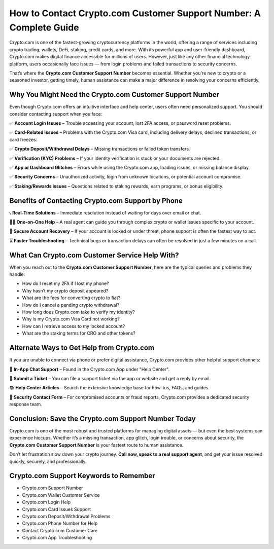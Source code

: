 ##################
How to Contact Crypto.com Customer Support Number: A Complete Guide
##################

.. meta::
   :msvalidate.01: ECDBE84ED19B1192A41890640F378D79



Crypto.com is one of the fastest-growing cryptocurrency platforms in the world, offering a range of services including crypto trading, wallets, DeFi, staking, credit cards, and more. With its powerful app and user-friendly dashboard, Crypto.com makes digital finance accessible for millions of users. However, just like any other financial technology platform, users occasionally face issues — from login problems and failed transactions to security concerns.

That’s where the **Crypto.com Customer Support Number** becomes essential. Whether you're new to crypto or a seasoned investor, getting timely, human assistance can make a major difference in resolving your concerns efficiently.

Why You Might Need the Crypto.com Customer Support Number
----------------------------------------------------------

Even though Crypto.com offers an intuitive interface and help center, users often need personalized support. You should consider contacting support when you face:

✅ **Account Login Issues** – Trouble accessing your account, lost 2FA access, or password reset problems.

✅ **Card-Related Issues** – Problems with the Crypto.com Visa card, including delivery delays, declined transactions, or card freezes.

✅ **Crypto Deposit/Withdrawal Delays** – Missing transactions or failed token transfers.

✅ **Verification (KYC) Problems** – If your identity verification is stuck or your documents are rejected.

✅ **App or Dashboard Glitches** – Errors while using the Crypto.com app, loading issues, or missing balance display.

✅ **Security Concerns** – Unauthorized activity, login from unknown locations, or potential account compromise.

✅ **Staking/Rewards Issues** – Questions related to staking rewards, earn programs, or bonus eligibility.

Benefits of Contacting Crypto.com Support by Phone
--------------------------------------------------

📞 **Real-Time Solutions** – Immediate resolution instead of waiting for days over email or chat.

🧑‍💻 **One-on-One Help** – A real agent can guide you through complex crypto or wallet issues specific to your account.

🔐 **Secure Account Recovery** – If your account is locked or under threat, phone support is often the fastest way to act.

⏳ **Faster Troubleshooting** – Technical bugs or transaction delays can often be resolved in just a few minutes on a call.

What Can Crypto.com Customer Service Help With?
-----------------------------------------------

When you reach out to the **Crypto.com Customer Support Number**, here are the typical queries and problems they handle:

- How do I reset my 2FA if I lost my phone?
- Why hasn’t my crypto deposit appeared?
- What are the fees for converting crypto to fiat?
- How do I cancel a pending crypto withdrawal?
- How long does Crypto.com take to verify my identity?
- Why is my Crypto.com Visa Card not working?
- How can I retrieve access to my locked account?
- What are the staking terms for CRO and other tokens?

Alternate Ways to Get Help from Crypto.com
------------------------------------------

If you are unable to connect via phone or prefer digital assistance, Crypto.com provides other helpful support channels:

💬 **In-App Chat Support** – Found in the Crypto.com App under "Help Center".

📧 **Submit a Ticket** – You can file a support ticket via the app or website and get a reply by email.

📚 **Help Center Articles** – Search the extensive knowledge base for how-tos, FAQs, and guides.

🔐 **Security Contact Form** – For compromised accounts or fraud reports, Crypto.com provides a dedicated security response team.

Conclusion: Save the Crypto.com Support Number Today
-----------------------------------------------------

Crypto.com is one of the most robust and trusted platforms for managing digital assets — but even the best systems can experience hiccups. Whether it’s a missing transaction, app glitch, login trouble, or concerns about security, the **Crypto.com Customer Support Number** is your fastest route to human assistance.

Don’t let frustration slow down your crypto journey. **Call now, speak to a real support agent**, and get your issue resolved quickly, securely, and professionally.

Crypto.com Support Keywords to Remember
---------------------------------------

- Crypto.com Support Number  
- Crypto.com Wallet Customer Service  
- Crypto.com Login Help  
- Crypto.com Card Issues Support  
- Crypto.com Deposit/Withdrawal Problems  
- Crypto.com Phone Number for Help  
- Contact Crypto.com Customer Care  
- Crypto.com App Troubleshooting



